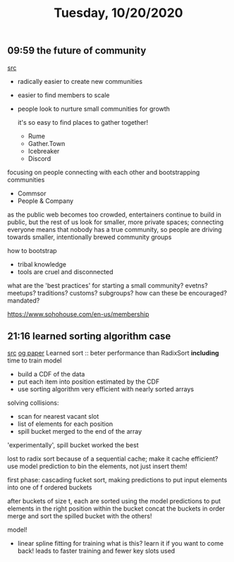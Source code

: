 #+TITLE: Tuesday, 10/20/2020
** 09:59 the future of community

[[https://thesephist.com/posts/community-possibility/][src]]
- radically easier to create new communities
- easier to find members to scale
- people look to nurture small communities for growth

  it's so easy to find places to gather together!
  - Rume
  - Gather.Town
  - Icebreaker
  - Discord

focusing on people connecting with each other and bootstrapping communities
- Commsor
- People & Company
as the public web becomes too crowded, entertainers continue
to build in public, but the rest of us look for smaller, more private spaces;
connecting everyone means that nobody has a true community, so people are
driving towards smaller, intentionally brewed community groups

how to bootstrap
- tribal knowledge
- tools are cruel and disconnected
what are the 'best practices' for starting a small community?
evetns? meetups? traditions? customs? subgroups?
how can these be encouraged? mandated?

https://www.sohohouse.com/en-us/membership
** 21:16 learned sorting algorithm case
[[https://blog.acolyer.org/2020/10/16/the-case-for-a-learned-sorting-algorithm/][src]] [[https://dl.acm.org/doi/10.1145/3318464.3389752][og paper]]
Learned sort :: beter performance than RadixSort *including* time to train model
- build a CDF of the data
- put each item into position estimated by the CDF
- use sorting algorithm very efficient with nearly sorted arrays

solving collisions:
- scan for nearest vacant slot
- list of elements for each position
- spill bucket merged to the end of the array
'experimentally', spill bucket worked the best

lost to radix sort because of a sequential cache; make it cache efficient?
use model prediction to bin the elements, not just insert them!

first phase: cascading fucket sort, making predictions to put input elements into one of f ordered buckets

after buckets of size t, each are sorted using the model predictions to put elements in the right position within the bucket
concat the buckets in order
merge and sort the spilled bucket with the others!

model!
- linear spline fitting for training
  what is this? learn it if you want to come back!
  leads to faster training and fewer key slots used
